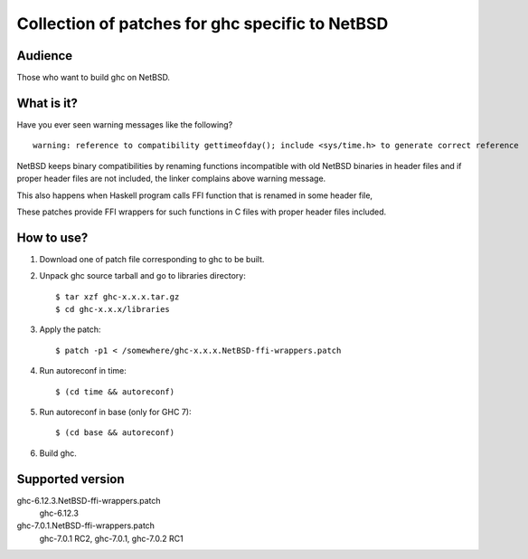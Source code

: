 ================================================
Collection of patches for ghc specific to NetBSD
================================================

--------
Audience
--------
Those who want to build ghc on NetBSD.

-----------
What is it?
-----------
Have you ever seen warning messages like the following?
::

    warning: reference to compatibility gettimeofday(); include <sys/time.h> to generate correct reference

NetBSD keeps binary compatibilities by renaming functions incompatible with old
NetBSD binaries in header files and if proper header files are not included,
the linker complains above warning message.

This also happens when Haskell program calls FFI function that is renamed
in some header file,

These patches provide FFI wrappers for such functions in C files with
proper header files included.

-----------
How to use?
-----------
1. Download one of patch file corresponding to ghc to be built.

2. Unpack ghc source tarball and go to libraries directory::

    $ tar xzf ghc-x.x.x.tar.gz
    $ cd ghc-x.x.x/libraries

3. Apply the patch::

    $ patch -p1 < /somewhere/ghc-x.x.x.NetBSD-ffi-wrappers.patch

4. Run autoreconf in time::

    $ (cd time && autoreconf)

5. Run autoreconf in base (only for GHC 7)::

    $ (cd base && autoreconf)

6. Build ghc.

-----------------
Supported version
-----------------
ghc-6.12.3.NetBSD-ffi-wrappers.patch
   ghc-6.12.3 

ghc-7.0.1.NetBSD-ffi-wrappers.patch
   ghc-7.0.1 RC2, ghc-7.0.1, ghc-7.0.2 RC1
